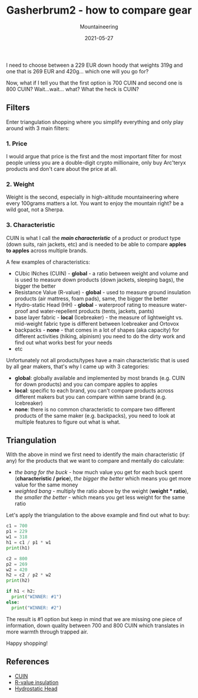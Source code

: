 #+title: Gasherbrum2 - how to compare gear
#+subtitle: Mountaineering
#+date: 2021-05-27
#+tags[]: gear mountaineering alpinism gasherbrum2

I need to choose between a 229 EUR down hoody that weights 319g and one that is 269 EUR and 420g... which one will you go for?

Now, what if I tell you that the first option is 700 CUIN and second one is 800 CUIN? Wait...wait... what? What the heck is CUIN?

** Filters
   Enter triangulation shopping where you simplify everything and only play around with 3 main filters:

*** 1. Price
    I would argue that price is the first and the most important filter for most people unless you are a double-digit crypto millionaire, only buy Arc'teryx products and don't care about the price at all.

*** 2. Weight
    Weight is the second, especially in high-altitude mountaineering where every 100grams matters a lot. You want to enjoy the mountain right? be a wild goat, not a Sherpa.

*** 3. Characteristic
 CUIN is what I call the /*main characteristic*/ of a product or product type (down suits, rain jackets, etc) and is needed to be able to compare *apples to apples* across multiple brands.

 A few examples of characteristics:
 - CUbic INches (CUIN) - *global* - a ratio between weight and volume and is used to measure down products (down jackets, sleeping bags), the bigger the better
 - Resistance Value (R-value) - *global* -  used to measure ground insulation products (air mattress, foam pads), same, the bigger the better
 - Hydro-static Head (HH) - *global* - waterproof rating to measure water-proof and water-repellent products (tents, jackets, pants)
 - base layer fabric - *local* (Icebreaker) - the measure of lightweight vs. mid-weight fabric type is different between Icebreaker and Ortovox
 - backpacks - *none* - that comes in a lot of shapes (aka capacity) for different activities (hiking, alpinism) you need to do the dirty work and find out what works best for your needs
 - etc

 Unfortunately not all products/types have a main characteristic that is used by all gear makers, that's why I came up with 3 categories:
 - *global*: globally available and implemented by most brands (e.g. CUIN for down products) and you can compare apples to apples
 - *local*: specific to each brand, you can't compare products across different makers but you can compare within same brand (e.g. Icebreaker)
 - *none*: there is no common characteristic to compare two different products of the same maker (e.g. backpacks), you need to look at multiple features to figure out what is what.

** Triangulation
   With the above in mind we first need to identify the main characteristic (if any) for the products that we want to compare and mentally do calculate:
   - /the bang for the buck/ - how much value you get for each buck spent (*characteristic / price*), /the bigger the better/ which means you get more value for the same money
   - /weighted bang/ - multiply the ratio above by the weight (*weight * ratio*), /the smaller the better/ - which means you get less weight for the same ratio

Let's apply the triangulation to the above example and find out what to buy:

#+begin_src python :results output
  c1 = 700
  p1 = 229
  w1 = 318
  h1 = c1 / p1 * w1
  print(h1)

  c2 = 800
  p2 = 269
  w2 = 420
  h2 = c2 / p2 * w2
  print(h2)

  if h1 < h2:
    print("WINNER: #1")
  else:
    print("WINNER: #2")
#+end_src

#+RESULTS:
: 972.0524017467249
: 1249.0706319702601
: WINNER: #1

The result is #1 option but keep in mind that we are missing one piece of information, down quality between 700 and 800 CUIN which translates in more warmth through trapped air.

Happy shopping!

** References
   - [[https://en.wikipedia.org/wiki/Fill_power][CUIN]]
   - [[https://en.wikipedia.org/wiki/R-value_(insulation)][R-value insulation]]
   - [[https://www.gearassistant.com/what-is-hydrostatic-head/][Hydrostatic Head]]

